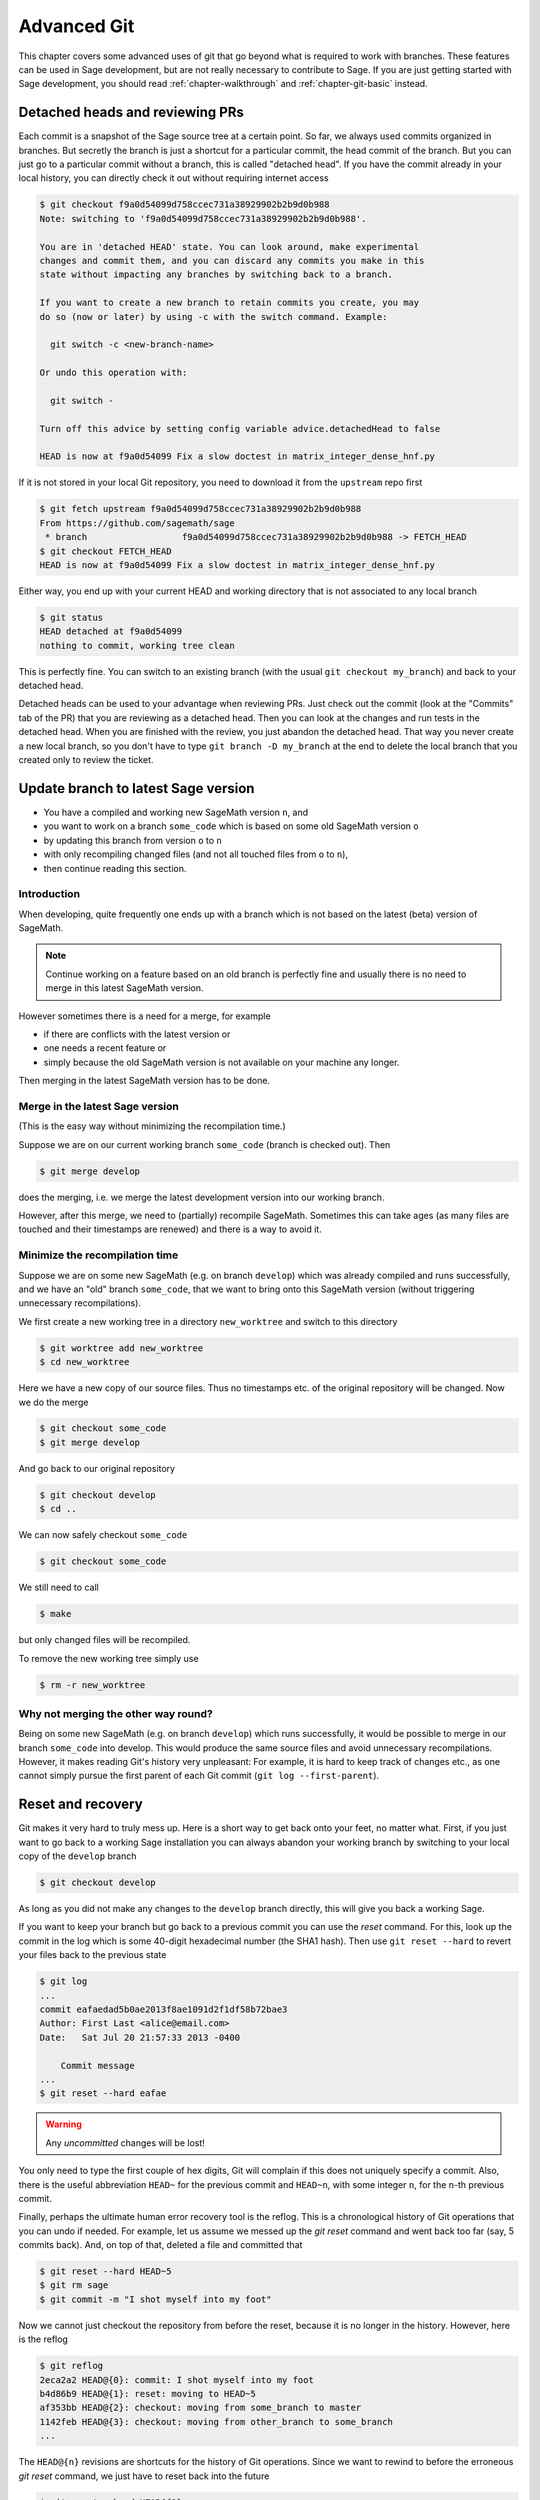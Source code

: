 .. highlight:: shell-session

.. _chapter-advanced-git:

============
Advanced Git
============

This chapter covers some advanced uses of git that go beyond what is
required to work with branches. These features can be used in Sage
development, but are not really necessary to contribute to Sage. If
you are just getting started with Sage development, you should read
:ref:`chapter-walkthrough` and :ref:`chapter-git-basic` instead.


Detached heads and reviewing PRs
================================

Each commit is a snapshot of the Sage source tree at a certain
point. So far, we always used commits organized in branches. But
secretly the branch is just a shortcut for a particular commit, the
head commit of the branch. But you can just go to a particular commit
without a branch, this is called "detached head". If you have the
commit already in your local history, you can directly check it
out without requiring internet access

.. code-block:: console

    $ git checkout f9a0d54099d758ccec731a38929902b2b9d0b988
    Note: switching to 'f9a0d54099d758ccec731a38929902b2b9d0b988'.

    You are in 'detached HEAD' state. You can look around, make experimental
    changes and commit them, and you can discard any commits you make in this
    state without impacting any branches by switching back to a branch.

    If you want to create a new branch to retain commits you create, you may
    do so (now or later) by using -c with the switch command. Example:

      git switch -c <new-branch-name>

    Or undo this operation with:

      git switch -

    Turn off this advice by setting config variable advice.detachedHead to false

    HEAD is now at f9a0d54099 Fix a slow doctest in matrix_integer_dense_hnf.py

If it is not stored in your local Git repository, you need to download
it from the ``upstream`` repo first

.. code-block:: console

    $ git fetch upstream f9a0d54099d758ccec731a38929902b2b9d0b988
    From https://github.com/sagemath/sage
     * branch                  f9a0d54099d758ccec731a38929902b2b9d0b988 -> FETCH_HEAD
    $ git checkout FETCH_HEAD
    HEAD is now at f9a0d54099 Fix a slow doctest in matrix_integer_dense_hnf.py

Either way, you end up with your current HEAD and working directory
that is not associated to any local branch

.. code-block:: console

    $ git status
    HEAD detached at f9a0d54099
    nothing to commit, working tree clean

This is perfectly fine. You can switch to an existing branch (with the
usual ``git checkout my_branch``) and back to your detached head.

Detached heads can be used to your advantage when reviewing PRs. Just check
out the commit (look at the "Commits" tab of the PR) that you are reviewing as
a detached head. Then you can look at the changes and run tests in the detached
head. When you are finished with the review, you just abandon the detached
head. That way you never create a new local branch, so you don't have to type
``git branch -D my_branch`` at the end to delete the local branch that you
created only to review the ticket.


.. _section-git-update-latest:

Update branch to latest Sage version
====================================

- You have a compiled and working new SageMath version ``n``, and
- you want to work on a branch ``some_code`` which is based on some old SageMath version ``o``
- by updating this branch from version ``o`` to ``n``
- with only recompiling changed files (and not all touched files from ``o`` to ``n``),
- then continue reading this section.


Introduction
------------

When developing, quite frequently one ends up with a branch which is
not based on the latest (beta) version of SageMath.

.. NOTE::

    Continue working on a feature based on an old branch is perfectly
    fine and usually there is no need to merge in this latest SageMath
    version.

However sometimes there is a need for a merge, for example

- if there are conflicts with the latest version or
- one needs a recent feature or
- simply because the old SageMath version is not available on your machine
  any longer.

Then merging in the latest SageMath version has to be done.


Merge in the latest Sage version
--------------------------------

(This is the easy way without minimizing the recompilation time.)

Suppose we are on our current working branch ``some_code``
(branch is checked out). Then

.. code-block:: console

    $ git merge develop

does the merging, i.e. we merge the latest development version into
our working branch.

However, after this merge, we need to (partially) recompile
SageMath. Sometimes this can take ages (as many files are touched and
their timestamps are renewed) and there is a way to avoid it.


Minimize the recompilation time
-------------------------------

Suppose we are on some new SageMath (e.g. on branch ``develop``) which
was already compiled and runs successfully, and we have an "old"
branch ``some_code``, that we want to bring onto this SageMath version
(without triggering unnecessary recompilations).

We first create a new working tree in a directory ``new_worktree`` and switch
to this directory

.. code-block:: console

    $ git worktree add new_worktree
    $ cd new_worktree

Here we have a new copy of our source files. Thus no timestamps
etc. of the original repository will be changed. Now we do the merge

.. code-block:: console

    $ git checkout some_code
    $ git merge develop

And go back to our original repository

.. code-block:: console

    $ git checkout develop
    $ cd ..

We can now safely checkout ``some_code``

.. code-block:: console

    $ git checkout some_code

We still need to call

.. code-block:: console

    $ make

but only changed files will be recompiled.

To remove the new working tree simply use

.. code-block:: console

    $ rm -r new_worktree


Why not merging the other way round?
------------------------------------

Being on some new SageMath (e.g. on branch ``develop``) which runs
successfully, it would be possible to merge in our branch
``some_code`` into develop. This would produce the same source files
and avoid unnecessary recompilations. However, it makes reading Git's
history very unpleasant: For example, it is hard to keep track of changes etc.,
as one cannot simply pursue the first parent of each Git commit
(``git log --first-parent``).


.. _section-git-recovery:

Reset and recovery
==================

Git makes it very hard to truly mess up. Here is a short way to get
back onto your feet, no matter what. First, if you just want to go
back to a working Sage installation you can always abandon your
working branch by switching to your local copy of the ``develop``
branch

.. code-block:: console

    $ git checkout develop

As long as you did not make any changes to the ``develop`` branch
directly, this will give you back a working Sage.

If you want to keep your branch but go back to a previous commit you
can use the *reset* command. For this, look up the commit in the log
which is some 40-digit hexadecimal number (the SHA1 hash). Then use
``git reset --hard`` to revert your files back to the previous state

.. code-block:: console

    $ git log
    ...
    commit eafaedad5b0ae2013f8ae1091d2f1df58b72bae3
    Author: First Last <alice@email.com>
    Date:   Sat Jul 20 21:57:33 2013 -0400

        Commit message
    ...
    $ git reset --hard eafae

.. WARNING::

    Any *uncommitted* changes will be lost!

You only need to type the first couple of hex digits, Git will
complain if this does not uniquely specify a commit. Also, there is
the useful abbreviation ``HEAD~`` for the previous commit and
``HEAD~n``, with some integer ``n``, for the n-th previous commit.

Finally, perhaps the ultimate human error recovery tool is the
reflog. This is a chronological history of Git operations that you can
undo if needed. For example, let us assume we messed up the *git
reset* command and went back too far (say, 5 commits back). And, on
top of that, deleted a file and committed that

.. code-block:: console

    $ git reset --hard HEAD~5
    $ git rm sage
    $ git commit -m "I shot myself into my foot"

Now we cannot just checkout the repository from before the reset,
because it is no longer in the history. However, here is the reflog

.. code-block:: console

    $ git reflog
    2eca2a2 HEAD@{0}: commit: I shot myself into my foot
    b4d86b9 HEAD@{1}: reset: moving to HEAD~5
    af353bb HEAD@{2}: checkout: moving from some_branch to master
    1142feb HEAD@{3}: checkout: moving from other_branch to some_branch
    ...

The ``HEAD@{n}`` revisions are shortcuts for the history of Git
operations. Since we want to rewind to before the erroneous *git
reset* command, we just have to reset back into the future

.. code-block:: console

    $ git reset --hard HEAD@{2}


.. _section-git-rewriting-history:

Rewriting history
=================

Git allows you to rewrite history, but be careful: the SHA1 hash of a
commit includes the parent's hash. This means that the hash really
depends on the entire content of the working directory; every source
file is in exactly the same state as when the hash was computed. This
also means that you can't change history without modifying the
hash. If others branched off your code and then you rewrite history,
then the others are thoroughly screwed. So, ideally, you would only
rewrite history on branches that you have not yet pushed to a public repo.

As an advanced example, consider three commits A, B, C that were made
on top of each other. For simplicity, we'll assume they just added a
file named ``file_A.py``, ``file_B.py``, and ``file_C.py``

.. code-block:: console

    $ git log --oneline
    9621dae added file C
    7873447 added file B
    bf817a5 added file A
    5b5588e base commit

Now, let's assume that the commit B was really independent and ought
to be on a separate ticket. So we want to move it to a new branch,
which we'll call ``second_branch``. First, branch off at the base
commit before we added A

.. code-block:: console

    $ git checkout 5b5588e
    Note: checking out '5b5588e'.

    You are in 'detached HEAD' state. You can look around, make experimental
    changes and commit them, and you can discard any commits you make in this
    state without impacting any branches by performing another checkout.

    If you want to create a new branch to retain commits you create, you may
    do so (now or later) by using -b with the checkout command again. Example:

      git checkout -b new_branch_name

    HEAD is now at 5b5588e... base commit
    $ git checkout -b second_branch
    Switched to a new branch 'second_branch'
    $ git branch
      first_branch
    * second_branch
    $ git log --oneline
    5b5588e base commit

Now, we make a copy of commit B in the current branch

.. code-block:: console

    $ git cherry-pick 7873447
    [second_branch 758522b] added file B
     1 file changed, 1 insertion(+)
     create mode 100644 file_B.py
    $ git log --oneline
    758522b added file B
    5b5588e base commit

Note that this changes the SHA1 of the commit B, since its parent
changed! Also, cherry-picking *copies* commits, it does not remove
them from the source branch. So we now have to modify the first branch
to exclude commit B, otherwise there will be two commits adding
``file_B.py`` and our two branches would conflict later when they are
being merged into Sage. Hence, we first reset the first branch back to
before B was added

.. code-block:: console

    $ git checkout first_branch
    Switched to branch 'first_branch'
    $ git reset --hard bf817a5
    HEAD is now at bf817a5 added file A

Now we still want commit C, so we cherry-pick it again. Note that this
works even though commit C is, at this point, not included in any
branch

.. code-block:: console

    $ git cherry-pick 9621dae
    [first_branch 5844535] added file C
     1 file changed, 1 insertion(+)
     create mode 100644 file_C.py
    $ git log --oneline
    5844535 added file C
    bf817a5 added file A
    5b5588e base commit

And, again, we note that the SHA1 of commit C changed because its
parent changed. Voila, now you have two branches where the first
contains commits A, C and the second contains commit B.


.. _section-git-interactive-rebase:

Interactively rebasing
======================

An alternative approach to :ref:`section-git-rewriting-history` is to
use the interactive rebase feature. This will open an editor where you
can modify the most recent commits. Again, this will naturally modify
the hash of all changed commits and all of their children.

Now we start by making an identical branch to the first branch

.. code-block:: console

    $ git log --oneline
    9621dae added file C
    7873447 added file B
    bf817a5 added file A
    5b5588e base commit
    $ git checkout -b second_branch
    Switched to a new branch 'second_branch'
    $ git rebase -i HEAD~3

This will open an editor with the last 3 (corresponding to ``HEAD~3``)
commits and instructions for how to modify them:

.. CODE-BLOCK:: text

    pick bf817a5 added file A
    pick 7873447 added file B
    pick 9621dae added file C

    # Rebase 5b5588e..9621dae onto 5b5588e
    #
    # Commands:
    #  p, pick = use commit
    #  r, reword = use commit, but edit the commit message
    #  e, edit = use commit, but stop for amending
    #  s, squash = use commit, but meld into previous commit
    #  f, fixup = like "squash", but discard this commit's log message
    #  x, exec = run command (the rest of the line) using shell
    #
    # These lines can be re-ordered; they are executed from top to bottom.
    #
    # If you remove a line here THAT COMMIT WILL BE LOST.
    #
    # However, if you remove everything, the rebase will be aborted.
    #
    # Note that empty commits are commented out

To only use commit B, we delete the first and third line. Then save
and quit your editor, and your branch now consists only of the B commit.

You still have to delete the B commit from the first branch, so you
would go back (``git checkout first_branch``) and then run the same
``git rebase -i`` command and delete the B commit.

